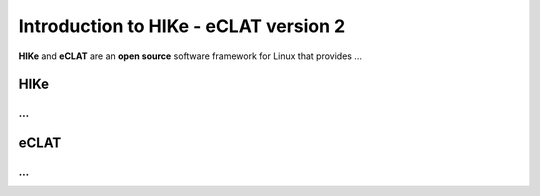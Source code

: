 Introduction to HIKe - eCLAT version 2
======================================

**HIKe** and **eCLAT** are an **open source** software framework for Linux that provides ...

HIKe
----
...
...

eCLAT
-----
...
...
